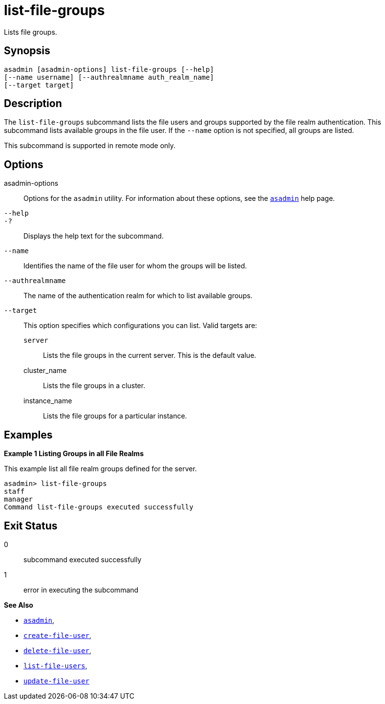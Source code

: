 [[list-file-groups]]
= list-file-groups

Lists file groups.

[[synopsis]]
== Synopsis

[source,shell]
----
asadmin [asadmin-options] list-file-groups [--help] 
[--name username] [--authrealmname auth_realm_name] 
[--target target]
----

[[description]]
== Description

The `list-file-groups` subcommand lists the file users and groups supported by the file realm authentication. This subcommand lists available groups in the file user. If the `--name` option is not specified, all groups are listed.

This subcommand is supported in remote mode only.

[[options]]
== Options

asadmin-options::
  Options for the `asadmin` utility. For information about these options, see the xref:Technical Documentation/Payara Server Documentation/Command Reference/asadmin.adoc#asadmin-1m[`asadmin`] help page.
`--help`::
`-?`::
  Displays the help text for the subcommand.
`--name`::
  Identifies the name of the file user for whom the groups will be listed.
`--authrealmname`::
  The name of the authentication realm for which to list available groups.
`--target`::
  This option specifies which configurations you can list. Valid targets are: +
  `server`;;
    Lists the file groups in the current server. This is the default value.
  cluster_name;;
    Lists the file groups in a cluster.
  instance_name;;
    Lists the file groups for a particular instance.

[[examples]]
== Examples

*Example 1 Listing Groups in all File Realms*

This example list all file realm groups defined for the server.

[source,shell]
----
asadmin> list-file-groups
staff
manager
Command list-file-groups executed successfully
----

[[exit-status]]
== Exit Status

0::
  subcommand executed successfully
1::
  error in executing the subcommand

*See Also*

* xref:Technical Documentation/Payara Server Documentation/Command Reference/asadmin.adoc#asadmin-1m[`asadmin`],
* xref:Technical Documentation/Payara Server Documentation/Command Reference/create-file-user.adoc#create-file-user[`create-file-user`],
* xref:Technical Documentation/Payara Server Documentation/Command Reference/delete-file-user.adoc#delete-file-user[`delete-file-user`],
* xref:Technical Documentation/Payara Server Documentation/Command Reference/list-file-users.adoc#list-file-users[`list-file-users`],
* xref:Technical Documentation/Payara Server Documentation/Command Reference/update-file-user.adoc#update-file-user[`update-file-user`]
